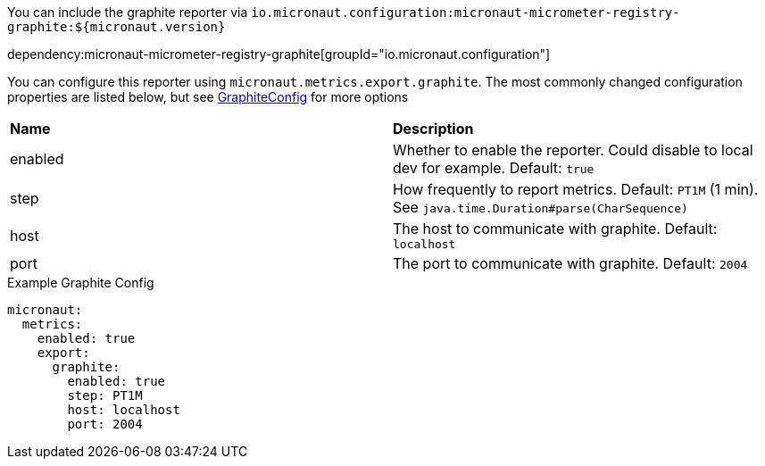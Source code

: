 You can include the graphite reporter via `io.micronaut.configuration:micronaut-micrometer-registry-graphite:${micronaut.version}`

dependency:micronaut-micrometer-registry-graphite[groupId="io.micronaut.configuration"]

You can configure this reporter using `micronaut.metrics.export.graphite`.  The most commonly changed configuration properties are listed below, but see https://github.com/micrometer-metrics/micrometer/blob/master/implementations/micrometer-registry-graphite/src/main/java/io/micrometer/graphite/GraphiteConfig.java[GraphiteConfig] for more options

|=======
|*Name* |*Description*
|enabled |Whether to enable the reporter. Could disable to local dev for example. Default: `true`
|step |How frequently to report metrics. Default: `PT1M` (1 min).  See `java.time.Duration#parse(CharSequence)`
|host |The host to communicate with graphite. Default: `localhost`
|port |The port to communicate with graphite. Default: `2004`
|=======

.Example Graphite Config
[source,yml]
----
micronaut:
  metrics:
    enabled: true
    export:
      graphite:
        enabled: true
        step: PT1M
        host: localhost
        port: 2004
----
